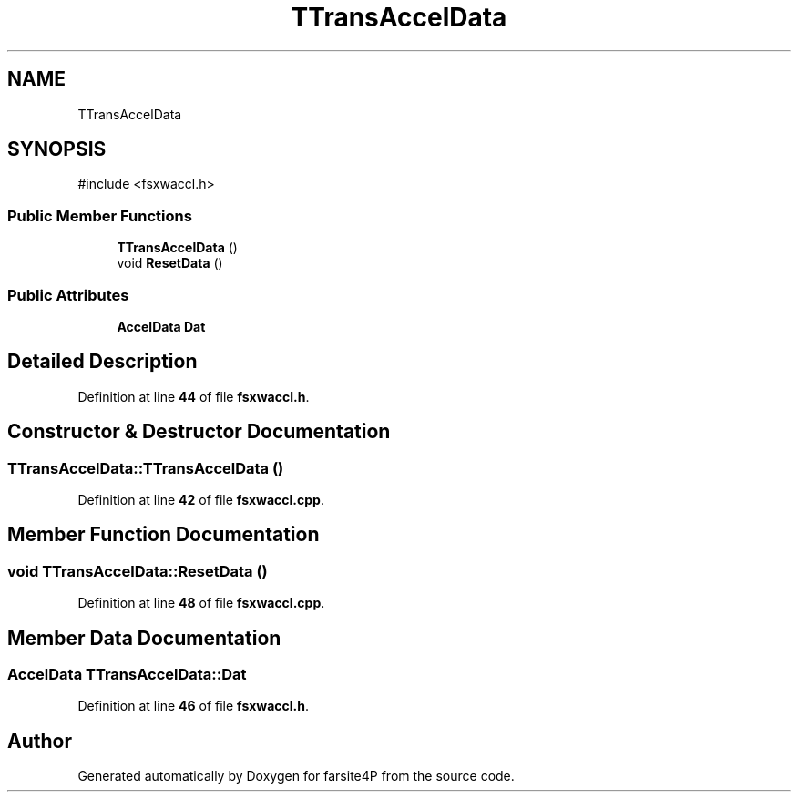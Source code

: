 .TH "TTransAccelData" 3 "farsite4P" \" -*- nroff -*-
.ad l
.nh
.SH NAME
TTransAccelData
.SH SYNOPSIS
.br
.PP
.PP
\fR#include <fsxwaccl\&.h>\fP
.SS "Public Member Functions"

.in +1c
.ti -1c
.RI "\fBTTransAccelData\fP ()"
.br
.ti -1c
.RI "void \fBResetData\fP ()"
.br
.in -1c
.SS "Public Attributes"

.in +1c
.ti -1c
.RI "\fBAccelData\fP \fBDat\fP"
.br
.in -1c
.SH "Detailed Description"
.PP 
Definition at line \fB44\fP of file \fBfsxwaccl\&.h\fP\&.
.SH "Constructor & Destructor Documentation"
.PP 
.SS "TTransAccelData::TTransAccelData ()"

.PP
Definition at line \fB42\fP of file \fBfsxwaccl\&.cpp\fP\&.
.SH "Member Function Documentation"
.PP 
.SS "void TTransAccelData::ResetData ()"

.PP
Definition at line \fB48\fP of file \fBfsxwaccl\&.cpp\fP\&.
.SH "Member Data Documentation"
.PP 
.SS "\fBAccelData\fP TTransAccelData::Dat"

.PP
Definition at line \fB46\fP of file \fBfsxwaccl\&.h\fP\&.

.SH "Author"
.PP 
Generated automatically by Doxygen for farsite4P from the source code\&.
